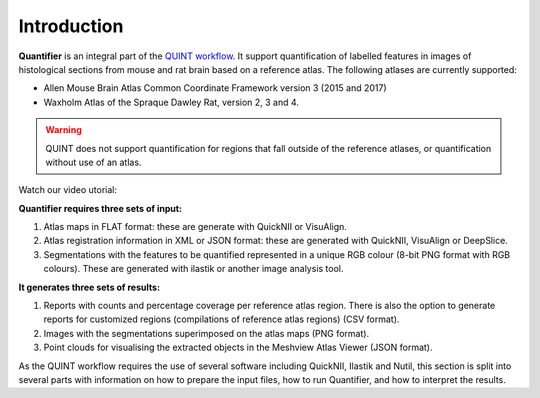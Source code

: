 **Introduction**
==================

**Quantifier** is an integral part of the `QUINT workflow <https://quint-workflow.readthedocs.io>`_. It support quantification of labelled features in images of histological sections from mouse and rat brain based on a reference atlas. The following atlases are currently supported:

* Allen Mouse Brain Atlas Common Coordinate Framework version 3 (2015 and 2017)
* Waxholm Atlas of the Spraque Dawley Rat, version 2, 3 and 4. 

.. Warning::
   QUINT does not support quantification for regions that fall outside of the reference atlases, or quantification without use of an atlas. 

Watch our video utorial:

.. raw:: html

   <iframe width="560" height="315" src="https://www.youtube.com/embed/n-gQigcGMJ0" title="YouTube video player" frameborder="0" allow="accelerometer; autoplay; clipboard-write; encrypted-media; gyroscope; picture-in-picture" allowfullscreen></iframe>


**Quantifier requires three sets of input:**

1. Atlas maps in FLAT format: these are generate with QuickNII or VisuAlign.
2. Atlas registration information in XML or JSON format: these are generated with QuickNII, VisuAlign or DeepSlice.
3. Segmentations with the features to be quantified represented in a unique RGB colour (8-bit PNG format with RGB colours). These are generated with ilastik or another image analysis tool.

**It generates three sets of results:**

1. Reports with counts and percentage coverage per reference atlas region. There is also the option to generate reports for customized regions (compilations of reference atlas regions) (CSV format). 
2. Images with the segmentations superimposed on the atlas maps (PNG format).
3. Point clouds for visualising the extracted objects in the Meshview Atlas Viewer (JSON format). 

As the QUINT workflow requires the use of several software including QuickNII, Ilastik and Nutil, this section is split into several parts with information on how to prepare the input files, how to run Quantifier, and how to interpret the results. 


